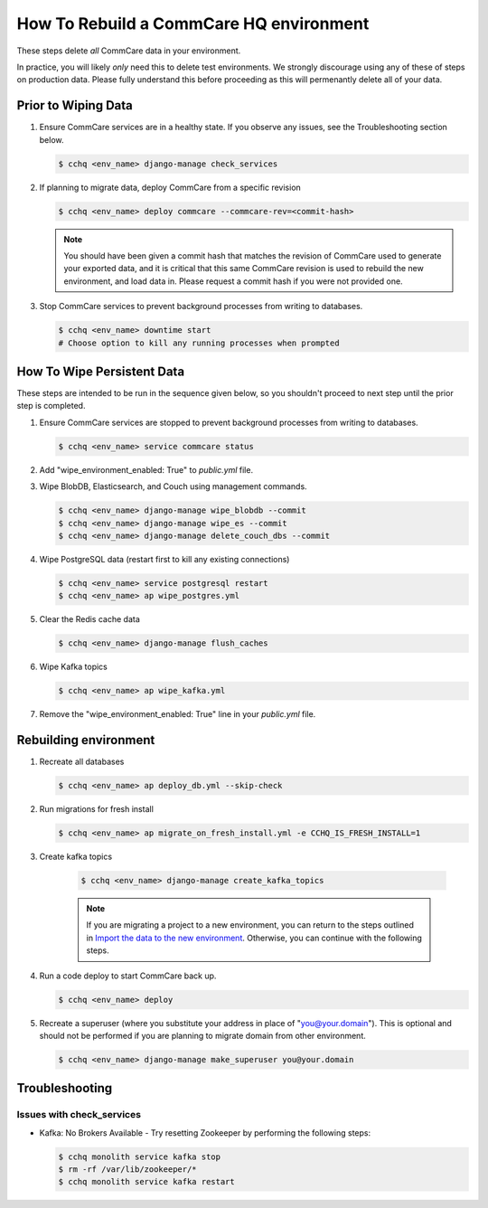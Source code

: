 How To Rebuild a CommCare HQ environment
========================================

These steps delete *all* CommCare data in your environment.

In practice, you will likely *only* need this to delete test environments. We strongly discourage using any of
these of steps on production data. Please fully understand this before proceeding as this will permenantly
delete all of your data.

Prior to Wiping Data
--------------------

#. Ensure CommCare services are in a healthy state. If you observe any issues, see the Troubleshooting section below.

   .. code-block::

      $ cchq <env_name> django-manage check_services


#. If planning to migrate data, deploy CommCare from a specific revision

   .. code-block::

      $ cchq <env_name> deploy commcare --commcare-rev=<commit-hash>

   .. note::
        You should have been given a commit hash that matches the revision of CommCare used to generate your
        exported data, and it is critical that this same CommCare revision is used to rebuild the new environment,
        and load data in. Please request a commit hash if you were not provided one.

#. Stop CommCare services to prevent background processes from writing to databases.

   .. code-block::

      $ cchq <env_name> downtime start
      # Choose option to kill any running processes when prompted

How To Wipe Persistent Data
---------------------------

These steps are intended to be run in the sequence given below, so you shouldn't proceed to next step until
the prior step is completed.

#. Ensure CommCare services are stopped to prevent background processes from writing to databases. 

   .. code-block::
     
      $ cchq <env_name> service commcare status

#. Add "wipe_environment_enabled: True" to `public.yml` file.

#. Wipe BlobDB, Elasticsearch, and Couch using management commands.

   .. code-block::

      $ cchq <env_name> django-manage wipe_blobdb --commit
      $ cchq <env_name> django-manage wipe_es --commit
      $ cchq <env_name> django-manage delete_couch_dbs --commit


#. Wipe PostgreSQL data (restart first to kill any existing connections)

   .. code-block::

      $ cchq <env_name> service postgresql restart
      $ cchq <env_name> ap wipe_postgres.yml

#. Clear the Redis cache data

   .. code-block::

      $ cchq <env_name> django-manage flush_caches

#. Wipe Kafka topics

   .. code-block::

      $ cchq <env_name> ap wipe_kafka.yml

#. Remove the "wipe_environment_enabled: True" line in your `public.yml` file.


Rebuilding environment
----------------------

#. Recreate all databases

   .. code-block::

      $ cchq <env_name> ap deploy_db.yml --skip-check

#. Run migrations for fresh install

   .. code-block::

      $ cchq <env_name> ap migrate_on_fresh_install.yml -e CCHQ_IS_FRESH_INSTALL=1

#. Create kafka topics
   
    .. code-block::

      $ cchq <env_name> django-manage create_kafka_topics

    .. note::

        If you are migrating a project to a new environment, you can return to the steps outlined in
        `Import the data to the new environment <installation/migration/1-migrating-project.html#import-the-data-to-the-new-environment>`_.
        Otherwise, you can continue with the following steps.

#. Run a code deploy to start CommCare back up.

   .. code-block::

      $ cchq <env_name> deploy


#. Recreate a superuser (where you substitute your address in place of
   "you@your.domain"). This is optional and should not be performed if
   you are planning to migrate domain from other environment.

   .. code-block::

      $ cchq <env_name> django-manage make_superuser you@your.domain

Troubleshooting
---------------

Issues with check_services
~~~~~~~~~~~~~~~~~~~~~~~~~~

* Kafka: No Brokers Available - Try resetting Zookeeper by performing the following steps:

  .. code-block::
    
     $ cchq monolith service kafka stop
     $ rm -rf /var/lib/zookeeper/*
     $ cchq monolith service kafka restart
